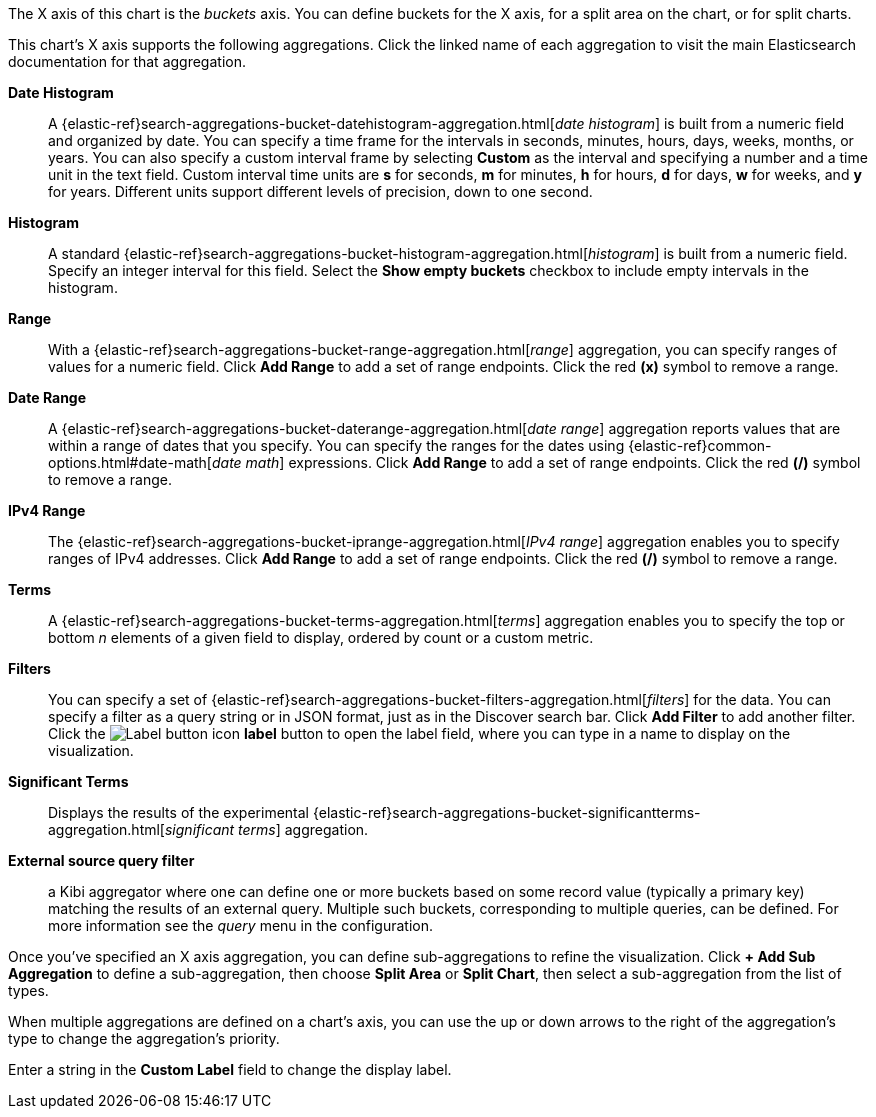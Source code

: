 The X axis of this chart is the _buckets_ axis. You can define buckets for the X axis, for a split area on the
chart, or for split charts.

This chart's X axis supports the following aggregations. Click the linked name of each aggregation to visit the main
Elasticsearch documentation for that aggregation.

*Date Histogram*:: A {elastic-ref}search-aggregations-bucket-datehistogram-aggregation.html[_date histogram_] is built from a
numeric field and organized by date. You can specify a time frame for the intervals in seconds, minutes, hours, days,
weeks, months, or years. You can also specify a custom interval frame by selecting *Custom* as the interval and
specifying a number and a time unit in the text field. Custom interval time units are *s* for seconds, *m* for minutes,
*h* for hours, *d* for days, *w* for weeks, and *y* for years. Different units support different levels of precision,
down to one second.

*Histogram*:: A standard {elastic-ref}search-aggregations-bucket-histogram-aggregation.html[_histogram_] is built from a
numeric field. Specify an integer interval for this field. Select the *Show empty buckets* checkbox to include empty
intervals in the histogram.
*Range*:: With a {elastic-ref}search-aggregations-bucket-range-aggregation.html[_range_] aggregation, you can specify ranges
of values for a numeric field. Click *Add Range* to add a set of range endpoints. Click the red *(x)* symbol to remove
a range.
*Date Range*:: A {elastic-ref}search-aggregations-bucket-daterange-aggregation.html[_date range_] aggregation reports values
that are within a range of dates that you specify. You can specify the ranges for the dates using
{elastic-ref}common-options.html#date-math[_date math_] expressions. Click *Add Range* to add a set of range endpoints.
Click the red *(/)* symbol to remove a range.
*IPv4 Range*:: The {elastic-ref}search-aggregations-bucket-iprange-aggregation.html[_IPv4 range_] aggregation enables you to
specify ranges of IPv4 addresses. Click *Add Range* to add a set of range endpoints. Click the red *(/)* symbol to
remove a range.
*Terms*:: A {elastic-ref}search-aggregations-bucket-terms-aggregation.html[_terms_] aggregation enables you to specify the top
or bottom _n_ elements of a  given field to display, ordered by count or a custom metric.
*Filters*:: You can specify a set of {elastic-ref}search-aggregations-bucket-filters-aggregation.html[_filters_] for the data.
You can specify a filter as a query string or in JSON format, just as in the Discover search bar. Click *Add Filter* to
add another filter. Click the image:images/labelbutton.png[Label button icon] *label* button to open the label field, where
you can type in a name to display on the visualization.
*Significant Terms*:: Displays the results of the experimental
{elastic-ref}search-aggregations-bucket-significantterms-aggregation.html[_significant terms_] aggregation.

*External source query filter*:: a Kibi aggregator where one can define one or more buckets based on some record value (typically a primary key) matching the results of an external query. Multiple such buckets, corresponding to multiple queries, can be defined. For more information see the _query_ menu in the configuration.

Once you've specified an X axis aggregation, you can define sub-aggregations to refine the visualization. Click *+ Add
Sub Aggregation* to define a sub-aggregation, then choose *Split Area* or *Split Chart*, then select a sub-aggregation
from the list of types.

When multiple aggregations are defined on a chart's axis, you can use the up or down arrows to the right of the
aggregation's type to change the aggregation's priority.

Enter a string in the *Custom Label* field to change the display label.
